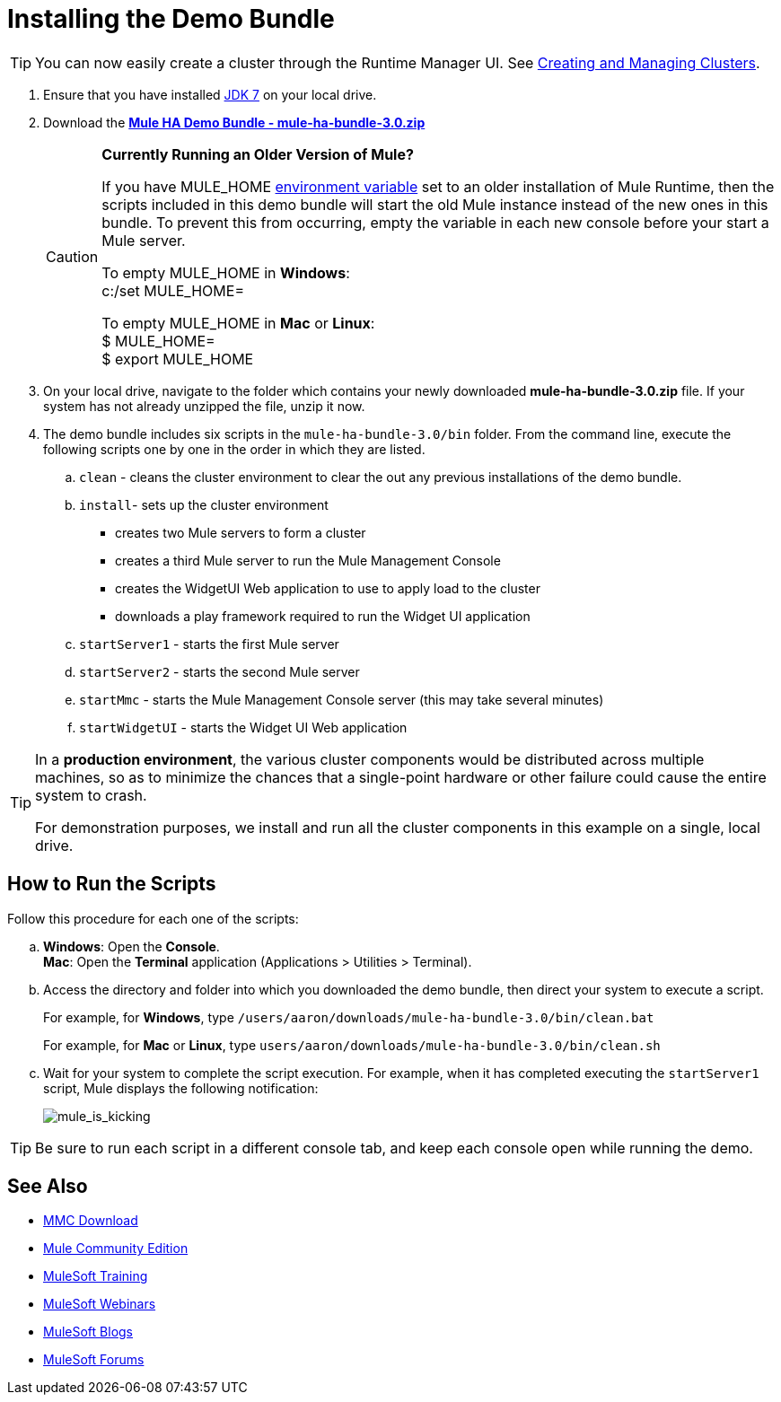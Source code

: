 = Installing the Demo Bundle
:keywords: install, demo

[TIP]
You can now easily create a cluster through the Runtime Manager UI. See link:/runtime-manager/managing-servers#create-a-cluster[Creating and Managing Clusters].

. Ensure that you have installed link:http://www.oracle.com/technetwork/java/javase/downloads/java-archive-downloads-javase6-419409.html[JDK 7] on your local drive.

. Download the link:https://s3.amazonaws.com/seteam/HA_DEMO/mule-ha-bundle-3.0.zip[*Mule HA Demo Bundle - mule-ha-bundle-3.0.zip*]
+
[CAUTION]
====
*Currently Running an Older Version of Mule?*

If you have MULE_HOME link:http://en.wikipedia.org/wiki/Environment_variable[environment variable] set to an older installation of Mule Runtime, then the scripts included in this demo bundle will start the old Mule instance instead of the new ones in this bundle. To prevent this from occurring, empty the variable in each new console before your start a Mule server.

To empty MULE_HOME in *Windows*: +
c:/set MULE_HOME=

To empty MULE_HOME in *Mac* or *Linux*: +
$ MULE_HOME=  +
$ export MULE_HOME
====

. On your local drive, navigate to the folder which contains your newly downloaded *mule-ha-bundle-3.0.zip* file. If your system has not already unzipped the file, unzip it now.

. The demo bundle includes six scripts in the `mule-ha-bundle-3.0/bin` folder. From the command line, execute the following scripts one by one in the order in which they are listed.

.. `clean` - cleans the cluster environment to clear the out any previous installations of the demo bundle.

.. `install`- sets up the cluster environment +
* creates two Mule servers to form a cluster
* creates a third Mule server to run the Mule Management Console
* creates the WidgetUI Web application to use to apply load to the cluster
* downloads a play framework required to run the Widget UI application

.. `startServer1` - starts the first Mule server

.. `startServer2` - starts the second Mule server

.. `startMmc` - starts the Mule Management Console server (this may take several minutes)

.. `startWidgetUI` - starts the Widget UI Web application

[TIP]
====
In a *production environment*, the various cluster components would be distributed across multiple machines, so as to minimize the chances that a single-point hardware or other failure could cause the entire system to crash.

For demonstration purposes, we install and run all the cluster components in this example on a single, local drive.
====


== How to Run the Scripts

Follow this procedure for each one of the scripts:

.. *Windows*: Open the *Console*. +
*Mac*: Open the *Terminal* application (Applications > Utilities > Terminal).

.. Access the directory and folder into which you downloaded the demo bundle, then direct your system to execute a script.
+
For example, for *Windows*, type `/users/aaron/downloads/mule-ha-bundle-3.0/bin/clean.bat`
+
For example, for *Mac* or *Linux*, type `users/aaron/downloads/mule-ha-bundle-3.0/bin/clean.sh`

.. Wait for your system to complete the script execution. For example, when it has completed executing the `startServer1` script, Mule displays the following notification:
+
image:mule_is_kicking.png[mule_is_kicking]

[TIP]
====
Be sure to run each script in a different console tab, and keep each console open while running the demo.
====

== See Also

* link:https://www.mulesoft.com/dl/mmc[MMC Download]
* link:https://developer.mulesoft.com/anypoint-platform[Mule Community Edition]
* link:http://training.mulesoft.com[MuleSoft Training]
* link:https://www.mulesoft.com/webinars[MuleSoft Webinars]
* link:http://blogs.mulesoft.com[MuleSoft Blogs]
* link:http://forums.mulesoft.com[MuleSoft Forums]
